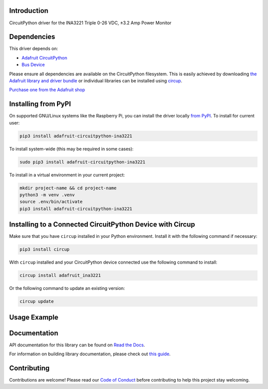 Introduction
============


.. image:: https://readthedocs.org/projects/adafruit-circuitpython-ina3221/badge/?version=latest
    :target: https://docs.circuitpython.org/projects/ina3221/en/latest/
    :alt: Documentation Status


.. image:: https://raw.githubusercontent.com/adafruit/Adafruit_CircuitPython_Bundle/main/badges/adafruit_discord.svg
    :target: https://adafru.it/discord
    :alt: Discord


.. image:: https://github.com/adafruit/Adafruit_CircuitPython_INA3221/workflows/Build%20CI/badge.svg
    :target: https://github.com/adafruit/Adafruit_CircuitPython_INA3221/actions
    :alt: Build Status


.. image:: https://img.shields.io/endpoint?url=https://raw.githubusercontent.com/astral-sh/ruff/main/assets/badge/v2.json
    :target: https://github.com/astral-sh/ruff
    :alt: Code Style: Ruff

CircuitPython driver for the INA3221 Triple 0-26 VDC, ±3.2 Amp Power Monitor


Dependencies
=============
This driver depends on:

* `Adafruit CircuitPython <https://github.com/adafruit/circuitpython>`_
* `Bus Device <https://github.com/adafruit/Adafruit_CircuitPython_BusDevice>`_

Please ensure all dependencies are available on the CircuitPython filesystem.
This is easily achieved by downloading
`the Adafruit library and driver bundle <https://circuitpython.org/libraries>`_
or individual libraries can be installed using
`circup <https://github.com/adafruit/circup>`_.

`Purchase one from the Adafruit shop <http://www.adafruit.com/products/6062>`_

Installing from PyPI
=====================

On supported GNU/Linux systems like the Raspberry Pi, you can install the driver locally `from
PyPI <https://pypi.org/project/adafruit-circuitpython-ina3221/>`_.
To install for current user:

.. code-block:: shell

    pip3 install adafruit-circuitpython-ina3221

To install system-wide (this may be required in some cases):

.. code-block:: shell

    sudo pip3 install adafruit-circuitpython-ina3221

To install in a virtual environment in your current project:

.. code-block:: shell

    mkdir project-name && cd project-name
    python3 -m venv .venv
    source .env/bin/activate
    pip3 install adafruit-circuitpython-ina3221

Installing to a Connected CircuitPython Device with Circup
==========================================================

Make sure that you have ``circup`` installed in your Python environment.
Install it with the following command if necessary:

.. code-block:: shell

    pip3 install circup

With ``circup`` installed and your CircuitPython device connected use the
following command to install:

.. code-block:: shell

    circup install adafruit_ina3221

Or the following command to update an existing version:

.. code-block:: shell

    circup update

Usage Example
=============

.. code-block:: python
    import time
    import board
    from adafruit_ina3221 import INA3221

    i2c = board.I2C()
    ina = INA3221(i2c)

    while True:
        for i in range(3):
            bus_voltage = ina[i].bus_voltage
            shunt_voltage = ina[i].shunt_voltage
            current = ina[i].current_amps * 1000
            print(f"Channel {i + 1}:")
            print(f"  Bus Voltage: {bus_voltage:.6f} V")
            print(f"  Shunt Voltage: {shunt_voltage:.6f} V")
            print(f"  Current: {current:.6f} mA")
            print("-" * 30)
        time.sleep(2)

Documentation
=============
API documentation for this library can be found on `Read the Docs <https://docs.circuitpython.org/projects/ina3221/en/latest/>`_.

For information on building library documentation, please check out
`this guide <https://learn.adafruit.com/creating-and-sharing-a-circuitpython-library/sharing-our-docs-on-readthedocs#sphinx-5-1>`_.

Contributing
============

Contributions are welcome! Please read our `Code of Conduct
<https://github.com/adafruit/Adafruit_CircuitPython_INA3221/blob/HEAD/CODE_OF_CONDUCT.md>`_
before contributing to help this project stay welcoming.
